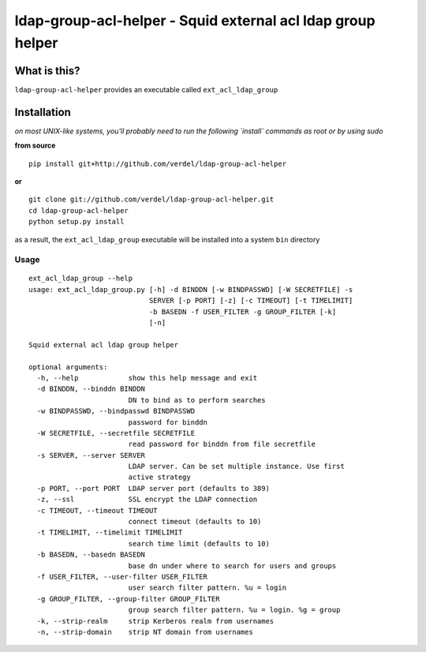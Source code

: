 ==========================================================================
ldap-group-acl-helper - Squid external acl ldap group helper
==========================================================================


What is this?
*************
``ldap-group-acl-helper`` provides an executable called ``ext_acl_ldap_group``


Installation
************
*on most UNIX-like systems, you'll probably need to run the following
`install` commands as root or by using sudo*

**from source**

::

  pip install git+http://github.com/verdel/ldap-group-acl-helper

**or**

::

  git clone git://github.com/verdel/ldap-group-acl-helper.git
  cd ldap-group-acl-helper
  python setup.py install

as a result, the ``ext_acl_ldap_group`` executable will be installed into a system ``bin``
directory

Usage
-----
::

    ext_acl_ldap_group --help
    usage: ext_acl_ldap_group.py [-h] -d BINDDN [-w BINDPASSWD] [-W SECRETFILE] -s
                                 SERVER [-p PORT] [-z] [-c TIMEOUT] [-t TIMELIMIT]
                                 -b BASEDN -f USER_FILTER -g GROUP_FILTER [-k]
                                 [-n]

    Squid external acl ldap group helper

    optional arguments:
      -h, --help            show this help message and exit
      -d BINDDN, --binddn BINDDN
                            DN to bind as to perform searches
      -w BINDPASSWD, --bindpasswd BINDPASSWD
                            password for binddn
      -W SECRETFILE, --secretfile SECRETFILE
                            read password for binddn from file secretfile
      -s SERVER, --server SERVER
                            LDAP server. Can be set multiple instance. Use first
                            active strategy
      -p PORT, --port PORT  LDAP server port (defaults to 389)
      -z, --ssl             SSL encrypt the LDAP connection
      -c TIMEOUT, --timeout TIMEOUT
                            connect timeout (defaults to 10)
      -t TIMELIMIT, --timelimit TIMELIMIT
                            search time limit (defaults to 10)
      -b BASEDN, --basedn BASEDN
                            base dn under where to search for users and groups
      -f USER_FILTER, --user-filter USER_FILTER
                            user search filter pattern. %u = login
      -g GROUP_FILTER, --group-filter GROUP_FILTER
                            group search filter pattern. %u = login. %g = group
      -k, --strip-realm     strip Kerberos realm from usernames
      -n, --strip-domain    strip NT domain from usernames
